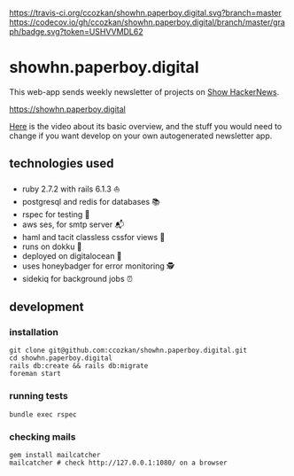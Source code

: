 # README
[[https://travis-ci.org/ccozkan/showhn.paperboy.digital][https://travis-ci.org/ccozkan/showhn.paperboy.digital.svg?branch=master]]
[[https://codecov.io/gh/ccozkan/showhn.paperboy.digital/branch/master/graph/badge.svg?token=USHVVMDL62]]
[[https://img.shields.io/badge/License-MIT-blue.svg]]

* showhn.paperboy.digital

This web-app sends weekly newsletter of projects on [[https://news.ycombinator.com/show][Show HackerNews]]. 

[[https://showhn.paperboy.digital]]

[[https://www.youtube.com/watch?v=NFnIwpRUnTE][Here]] is the video about its basic overview, and the stuff you would need to change if you want develop on your own autogenerated newsletter app.

** technologies used
   + ruby 2.7.2 with rails 6.1.3 ⛵
   + postgresql and redis for databases 📚
   + rspec for testing 🤖
   + aws ses, for smtp server 📬
   + haml and tacit classless cssfor views 👀
   + runs on dokku 🐳
   + deployed on digitalocean 🌊 
   + uses honeybadger for error monitoring 🕵
   + sidekiq for background jobs ⏰

** development
*** installation
    #+BEGIN_SRC
git clone git@github.com:ccozkan/showhn.paperboy.digital.git
cd showhn.paperboy.digital
rails db:create && rails db:migrate
foreman start
    #+END_SRC
*** running tests
    #+BEGIN_SRC
bundle exec rspec
    #+END_SRC
*** checking mails
    #+BEGIN_SRC
gem install mailcatcher
mailcatcher # check http://127.0.0.1:1080/ on a browser
    #+END_SRC
